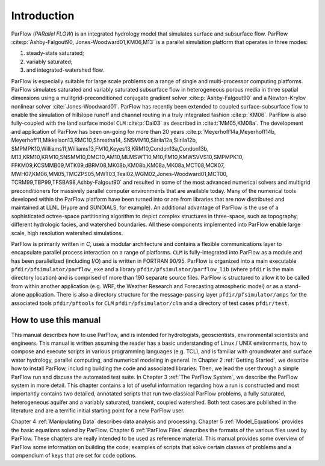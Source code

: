 .. _Introduction:

Introduction
============

ParFlow (*PARallel FLOW*) is an integrated hydrology model that
simulates surface and subsurface flow. ParFlow :cite:p:`Ashby-Falgout90,
Jones-Woodward01,KM06,M13` is a parallel simulation platform that operates 
in three modes:

#. steady-state saturated;

#. variably saturated;

#. and integrated-watershed flow.

ParFlow is especially suitable for large scale problems on a range of
single and multi-processor computing platforms. ParFlow simulates
saturated and variably saturated subsurface flow in heterogeneous
porous media in three spatial dimensions using a mulitgrid-preconditioned
conjugate gradient solver :cite:p:`Ashby-Falgout90` and a Newton-Krylov nonlinear 
solver :cite:`Jones-Woodward01`. ParFlow has recently been extended to coupled 
surface-subsurface flow to enable the simulation of hillslope runoff and channel 
routing in a truly integrated fashion :cite:p:`KM06`. ParFlow is also fully-coupled 
with the land surface model ``CLM`` :cite:p:`Dai03` as described in 
:cite:t:`MM05,KM08a`. The development and application of ParFlow has been 
on-going for more than 20 years :cite:p:`Meyerhoff14a,Meyerhoff14b,
Meyerhoff11,Mikkelson13,RMC10,Shrestha14, SNSMM10,Siirila12a,Siirila12b,
SMPMPK10,Williams11,Williams13,FM10,Keyes13,KRM10,Condon13a,Condon13b,
M13,KRM10,KRM10,SNSMM10,DMC10,AM10,MLMSWT10,M10,FM10,KMWSVVS10,SMPMPK10,
FFKM09,KCSMMB09,MTK09,dBRM08,MK08b,KM08b,KM08a,MK08a,MCT08,MCK07,
MWH07,KM06,MM05,TMCZPS05,MWT03,Teal02,WGM02,Jones-Woodward01,MCT00,
TCRM99,TBP99,TFSBA98,Ashby-Falgout90` and resulted in some of the most 
advanced numerical solvers and multigrid preconditioners for massively 
parallel computer environments that are available today. Many of the numerical 
tools developed within the ParFlow platform have been turned into or are 
from libraries that are now distributed and maintained at LLNL 
(Hypre and SUNDIALS, for example). An additional advantage of 
ParFlow is the use of a sophisticated octree-space partitioning 
algorithm to depict complex structures in three-space, such as 
topography, different hydrologic facies, and watershed boundaries. 
All these components implemented into ParFlow enable large scale, 
high resolution watershed simulations.

ParFlow is primarily written in *C*, uses a modular architecture 
and contains a flexible communications layer to encapsulate parallel 
process interaction on a range of platforms. ``CLM`` is fully-integrated 
into ParFlow as a module and has been parallelized (including I/O) 
and is written in FORTRAN 90/95. ParFlow is organized into a main 
executable ``pfdir/pfsimulator/parflow_exe`` and a 
library ``pfdir/pfsimulator/parflow_lib`` (where ``pfdir`` is 
the main directory location) and is comprised of more than 190 
separate source files. ParFlow is structured to allow it to be 
called from within another application (e.g. WRF, the Weather Research
and Forecasting atmospheric model) or as a stand-alone application. 
There is also a directory structure for the message-passing 
layer ``pfdir/pfsimulator/amps`` for the associated 
tools ``pfdir/pftools`` for ``CLM`` ``pfdir/pfsimulator/clm`` and a 
directory of test cases ``pfdir/test``.

.. _how to:

How to use this manual
----------------------

This manual describes how to use ParFlow, and is intended for
hydrologists, geoscientists, environmental scientists and engineers.
This manual is written assuming the reader has a basic understanding of
Linux / UNIX environments, how to compose and execute scripts in various
programming languages (e.g. TCL), and is familiar with groundwater and
surface water hydrology, parallel computing, and numerical modeling in
general. In Chapter 2 :ref:`Getting Started`, we describe how to install
ParFlow, including building the code and associated libraries. Then, we
lead the user through a simple ParFlow run and discuss the automated
test suite. In Chapter 3 :ref:`The ParFlow System`, we describe the
ParFlow system in more detail. This chapter contains a lot of useful
information regarding how a run is constructed and most importantly
contains two detailed, annotated scripts that run two classical ParFlow
problems, a fully saturated, heterogeneous aquifer and a variably
saturated, transient, coupled watershed. Both test cases are published
in the literature and are a terrific initial starting point for a new
ParFlow user.

Chapter 4 :ref:`Manipulating Data` describes data analysis and
processing. Chapter 5 :ref:`Model_Equations` provides the basic
equations solved by ParFlow. Chapter 6 :ref:`ParFlow Files` describes
the formats of the various files used by ParFlow. These chapters are
really intended to be used as reference material. This manual provides
some overview of ParFlow some information on building the code, examples
of scripts that solve certain classes of problems and a compendium of
keys that are set for code options.